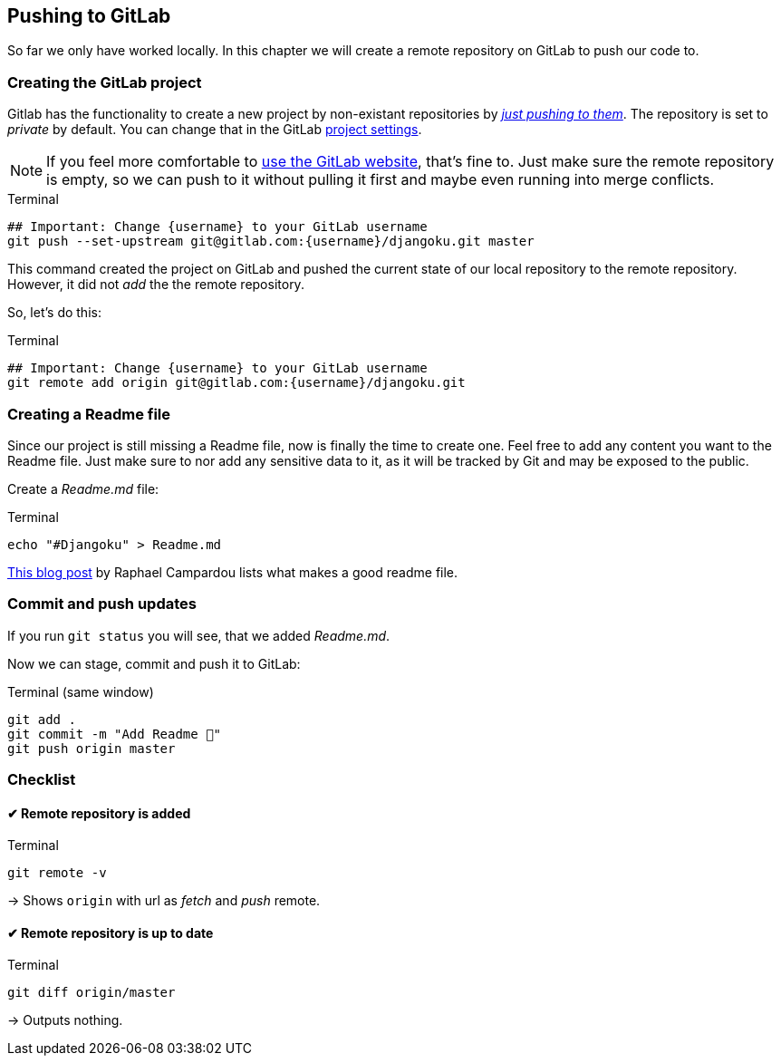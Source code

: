 == Pushing to GitLab

So far we only have worked locally.
In this chapter we will create a remote repository on GitLab to push our code to.

=== Creating the GitLab project

Gitlab has the functionality to create a new project by non-existant repositories by https://docs.gitlab.com/ee/gitlab-basics/create-project.html#push-to-create-a-new-project[_just pushing to them_].
The repository is set to _private_ by default.
You can change that in the GitLab https://docs.gitlab.com/ee/public_access/public_access.html#how-to-change-project-visibility[project settings].

[NOTE]
If you feel more comfortable to https://docs.gitlab.com/ee/gitlab-basics/create-project.html#push-to-create-a-new-project[use the GitLab website], that’s fine to.
Just make sure the remote repository is empty, so we can push to it without  pulling it first and maybe even running into merge conflicts.

.Terminal
[source, shell]
----
## Important: Change {username} to your GitLab username
git push --set-upstream git@gitlab.com:{username}/djangoku.git master
----

This command created the project on GitLab and pushed the current state of our local repository to the remote repository.
However, it did not _add_ the the remote repository.

So, let’s do this:

.Terminal
[source, shell]
----
## Important: Change {username} to your GitLab username
git remote add origin git@gitlab.com:{username}/djangoku.git
----

=== Creating a Readme file

Since our project is still missing a Readme file, now is finally the time to create one.
Feel free to add any content you want to the Readme file.
Just make sure to nor add any sensitive data to it, as it will be tracked by Git and may be exposed to the public.

Create a _Readme.md_ file:

.Terminal
[source, shell]
----
echo "#Djangoku" > Readme.md
----

[INFO]
https://reinteractive.com/posts/137-on-the-importance-of-a-readme[This blog post] by Raphael Campardou lists what makes a good readme file.

=== Commit and push updates

If you run `git status` you will see, that we added _Readme.md_.

Now we can stage, commit and push it to GitLab:

.Terminal (same window)
[source, shell]
----
git add .
git commit -m "Add Readme 🐌"
git push origin master
----

=== Checklist

====  ✔︎ Remote repository is added

.Terminal
[source, shell]
----
git remote -v
----
-> Shows `origin` with url as _fetch_ and _push_  remote.

====  ✔︎ Remote repository is up to date

.Terminal
[source, shell]
----
git diff origin/master
----
-> Outputs nothing.

